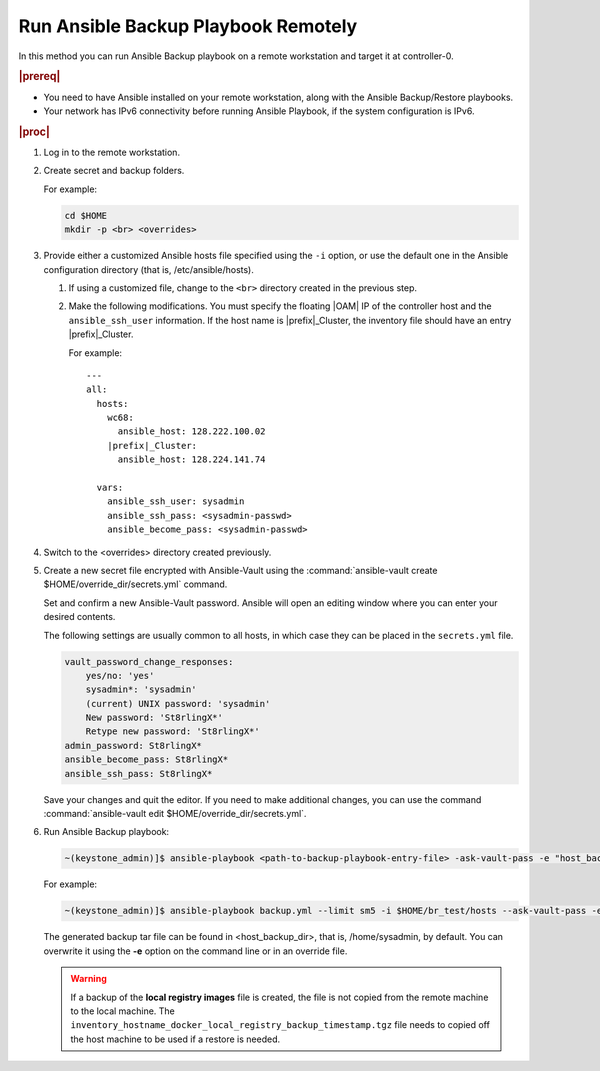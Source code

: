 
.. Greg updates required for -High Security Vulnerability Document Updates

.. kpt1571265015137

.. _running-ansible-backup-playbook-remotely:

====================================
Run Ansible Backup Playbook Remotely
====================================

In this method you can run Ansible Backup playbook on a remote workstation
and target it at controller-0.

.. rubric:: |prereq|

.. _running-ansible-backup-playbook-remotely-ul-evh-yn4-bkb:

-   You need to have Ansible installed on your remote workstation, along
    with the Ansible Backup/Restore playbooks.

-   Your network has IPv6 connectivity before running Ansible Playbook, if
    the system configuration is IPv6.

.. rubric:: |proc|

.. _running-ansible-backup-playbook-remotely-steps-bnw-bnc-ljb:

#.  Log in to the remote workstation.

#.  Create secret and backup folders.

    For example:

    .. code-block::

        cd $HOME
        mkdir -p <br> <overrides>

#.  Provide either a customized Ansible hosts file specified using the ``-i``
    option, or use the default one in the Ansible configuration directory
    \(that is, /etc/ansible/hosts\).

    #. If using a customized file, change to the ``<br>`` directory created
       in the previous step.

    #. Make the following modifications. You must specify the floating |OAM| IP
       of the controller host and the ``ansible_ssh_user`` information. If the
       host name is |prefix|\_Cluster, the inventory file should have an entry
       |prefix|\_Cluster.

       For example:

       .. parsed-literal::

           ---
           all:
             hosts:
               wc68:
                 ansible_host: 128.222.100.02
               |prefix|\_Cluster:
                 ansible_host: 128.224.141.74

             vars:
               ansible_ssh_user: sysadmin
               ansible_ssh_pass: <sysadmin-passwd>
               ansible_become_pass: <sysadmin-passwd>

#.  Switch to the <overrides> directory created previously.

#.  Create a new secret file encrypted with Ansible-Vault using the
    :command:`ansible-vault create $HOME/override_dir/secrets.yml` command.

    Set and confirm a new Ansible-Vault password. Ansible will open an editing
    window where you can enter your desired contents.

    The following settings are usually common to all hosts, in which case they
    can be placed in the ``secrets.yml`` file.


    .. code-block:: none

        vault_password_change_responses:
            yes/no: 'yes'
            sysadmin*: 'sysadmin'
            (current) UNIX password: 'sysadmin'
            New password: 'St8rlingX*'
            Retype new password: 'St8rlingX*'
        admin_password: St8rlingX*
        ansible_become_pass: St8rlingX*
        ansible_ssh_pass: St8rlingX*

    Save your changes and quit the editor. If you need to make additional
    changes, you can use the command :command:`ansible-vault edit
    $HOME/override_dir/secrets.yml`.

#.  Run Ansible Backup playbook:

    .. code-block:: none

        ~(keystone_admin)]$ ansible-playbook <path-to-backup-playbook-entry-file> -ask-vault-pass -e "host_backup_dir=$HOME/br_test override_files_dir=$HOME/override_dir"

    For example:

    .. code-block:: none

        ~(keystone_admin)]$ ansible-playbook backup.yml --limit sm5 -i $HOME/br_test/hosts --ask-vault-pass -e "host_backup_dir=$HOME/br_test override_files_dir=$HOME/override_dir"

    The generated backup tar file can be found in <host\_backup\_dir>, that
    is, /home/sysadmin, by default. You can overwrite it using the **-e**
    option on the command line or in an override file.

    .. warning::
        If a backup of the **local registry images** file is created, the file
        is not copied from the remote machine to the local machine. The
        ``inventory_hostname_docker_local_registry_backup_timestamp.tgz``
        file needs to copied off the host machine to be used if a restore is
        needed.
